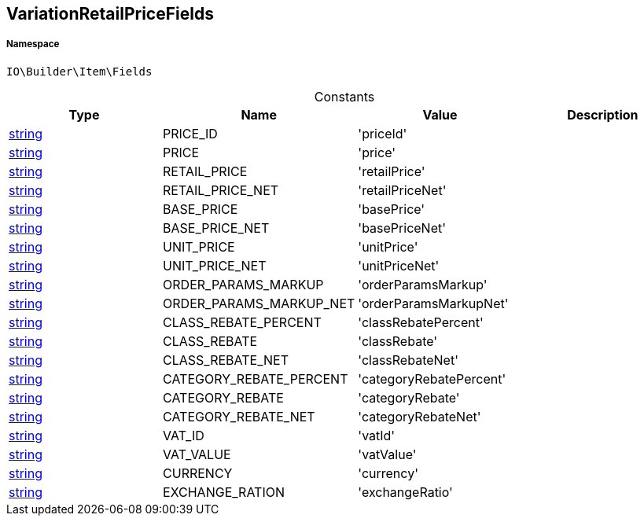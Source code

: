 :table-caption!:
:example-caption!:
:source-highlighter: prettify
:sectids!:
[[io__variationretailpricefields]]
== VariationRetailPriceFields





===== Namespace

`IO\Builder\Item\Fields`




.Constants
|===
|Type |Name |Value |Description

|link:http://php.net/string[string^]
    |PRICE_ID
    |'priceId'
    |
|link:http://php.net/string[string^]
    |PRICE
    |'price'
    |
|link:http://php.net/string[string^]
    |RETAIL_PRICE
    |'retailPrice'
    |
|link:http://php.net/string[string^]
    |RETAIL_PRICE_NET
    |'retailPriceNet'
    |
|link:http://php.net/string[string^]
    |BASE_PRICE
    |'basePrice'
    |
|link:http://php.net/string[string^]
    |BASE_PRICE_NET
    |'basePriceNet'
    |
|link:http://php.net/string[string^]
    |UNIT_PRICE
    |'unitPrice'
    |
|link:http://php.net/string[string^]
    |UNIT_PRICE_NET
    |'unitPriceNet'
    |
|link:http://php.net/string[string^]
    |ORDER_PARAMS_MARKUP
    |'orderParamsMarkup'
    |
|link:http://php.net/string[string^]
    |ORDER_PARAMS_MARKUP_NET
    |'orderParamsMarkupNet'
    |
|link:http://php.net/string[string^]
    |CLASS_REBATE_PERCENT
    |'classRebatePercent'
    |
|link:http://php.net/string[string^]
    |CLASS_REBATE
    |'classRebate'
    |
|link:http://php.net/string[string^]
    |CLASS_REBATE_NET
    |'classRebateNet'
    |
|link:http://php.net/string[string^]
    |CATEGORY_REBATE_PERCENT
    |'categoryRebatePercent'
    |
|link:http://php.net/string[string^]
    |CATEGORY_REBATE
    |'categoryRebate'
    |
|link:http://php.net/string[string^]
    |CATEGORY_REBATE_NET
    |'categoryRebateNet'
    |
|link:http://php.net/string[string^]
    |VAT_ID
    |'vatId'
    |
|link:http://php.net/string[string^]
    |VAT_VALUE
    |'vatValue'
    |
|link:http://php.net/string[string^]
    |CURRENCY
    |'currency'
    |
|link:http://php.net/string[string^]
    |EXCHANGE_RATION
    |'exchangeRatio'
    |
|===



